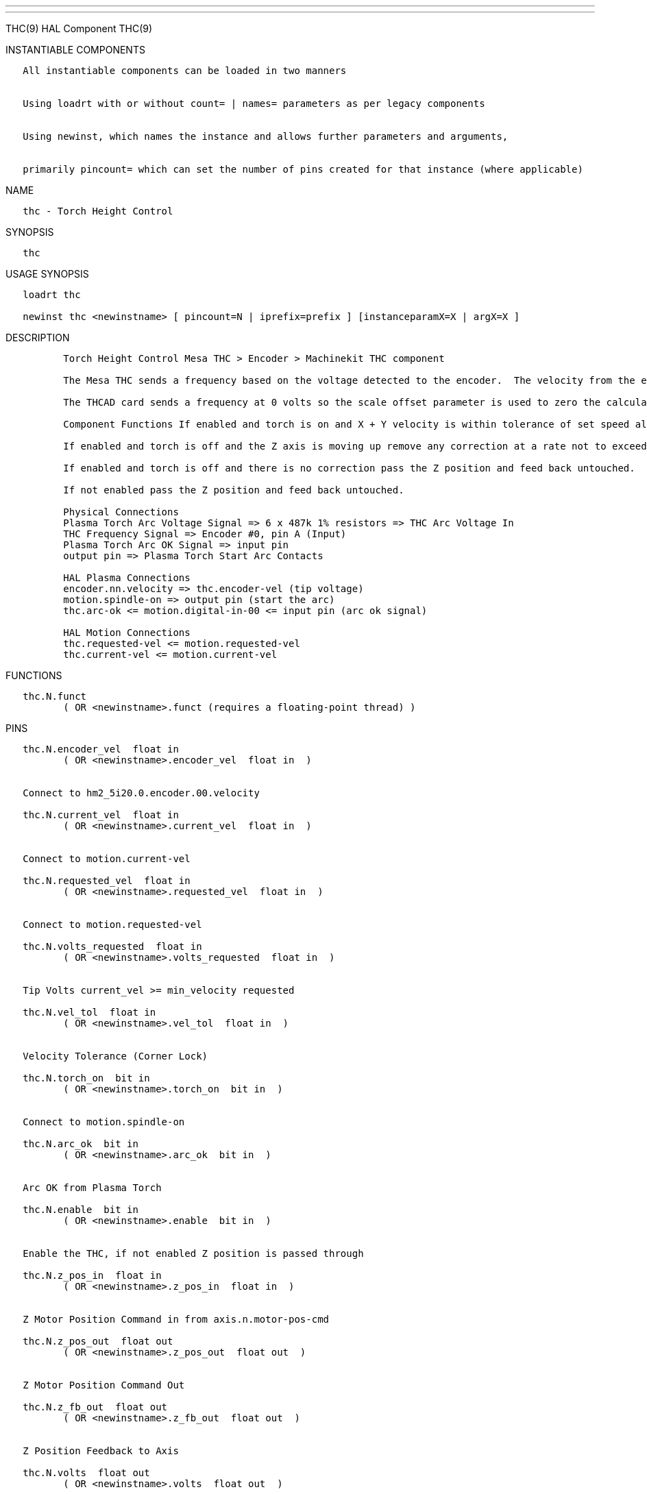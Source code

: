 ---
---

:skip-front-matter:
THC(9) HAL Component THC(9)

INSTANTIABLE COMPONENTS

----------------------------------------------------------------------------------------------------
   All instantiable components can be loaded in two manners


   Using loadrt with or without count= | names= parameters as per legacy components


   Using newinst, which names the instance and allows further parameters and arguments,


   primarily pincount= which can set the number of pins created for that instance (where applicable)
----------------------------------------------------------------------------------------------------

NAME

-----------------------------
   thc - Torch Height Control
-----------------------------

SYNOPSIS

------
   thc
------

USAGE SYNOPSIS

-----------------------------------------------------------------------------------------
   loadrt thc

   newinst thc <newinstname> [ pincount=N | iprefix=prefix ] [instanceparamX=X | argX=X ]
-----------------------------------------------------------------------------------------

DESCRIPTION

-------------------------------------------------------------------------------------------------------------------------------------------------------------------------------------------------------
          Torch Height Control Mesa THC > Encoder > Machinekit THC component

          The Mesa THC sends a frequency based on the voltage detected to the encoder.  The velocity from the encoder is converted to volts with the velocity scale parameter inside the THC component.

          The THCAD card sends a frequency at 0 volts so the scale offset parameter is used to zero the calculated voltage.

          Component Functions If enabled and torch is on and X + Y velocity is within tolerance of set speed allow the THC to offset the Z axis as needed to maintain voltage.

          If enabled and torch is off and the Z axis is moving up remove any correction at a rate not to exceed the rate of movement of the Z axis.

          If enabled and torch is off and there is no correction pass the Z position and feed back untouched.

          If not enabled pass the Z position and feed back untouched.

          Physical Connections
          Plasma Torch Arc Voltage Signal => 6 x 487k 1% resistors => THC Arc Voltage In
          THC Frequency Signal => Encoder #0, pin A (Input)
          Plasma Torch Arc OK Signal => input pin
          output pin => Plasma Torch Start Arc Contacts

          HAL Plasma Connections
          encoder.nn.velocity => thc.encoder-vel (tip voltage)
          motion.spindle-on => output pin (start the arc)
          thc.arc-ok <= motion.digital-in-00 <= input pin (arc ok signal)

          HAL Motion Connections
          thc.requested-vel <= motion.requested-vel
          thc.current-vel <= motion.current-vel
-------------------------------------------------------------------------------------------------------------------------------------------------------------------------------------------------------

FUNCTIONS

-----------------------------------------------------------------------
   thc.N.funct
          ( OR <newinstname>.funct (requires a floating-point thread) )
-----------------------------------------------------------------------

PINS

---------------------------------------------------------------------
   thc.N.encoder_vel  float in
          ( OR <newinstname>.encoder_vel  float in  )


   Connect to hm2_5i20.0.encoder.00.velocity

   thc.N.current_vel  float in
          ( OR <newinstname>.current_vel  float in  )


   Connect to motion.current-vel

   thc.N.requested_vel  float in
          ( OR <newinstname>.requested_vel  float in  )


   Connect to motion.requested-vel

   thc.N.volts_requested  float in
          ( OR <newinstname>.volts_requested  float in  )


   Tip Volts current_vel >= min_velocity requested

   thc.N.vel_tol  float in
          ( OR <newinstname>.vel_tol  float in  )


   Velocity Tolerance (Corner Lock)

   thc.N.torch_on  bit in
          ( OR <newinstname>.torch_on  bit in  )


   Connect to motion.spindle-on

   thc.N.arc_ok  bit in
          ( OR <newinstname>.arc_ok  bit in  )


   Arc OK from Plasma Torch

   thc.N.enable  bit in
          ( OR <newinstname>.enable  bit in  )


   Enable the THC, if not enabled Z position is passed through

   thc.N.z_pos_in  float in
          ( OR <newinstname>.z_pos_in  float in  )


   Z Motor Position Command in from axis.n.motor-pos-cmd

   thc.N.z_pos_out  float out
          ( OR <newinstname>.z_pos_out  float out  )


   Z Motor Position Command Out

   thc.N.z_fb_out  float out
          ( OR <newinstname>.z_fb_out  float out  )


   Z Position Feedback to Axis

   thc.N.volts  float out
          ( OR <newinstname>.volts  float out  )


   The Calculated Volts

   thc.N.vel_status  bit out
          ( OR <newinstname>.vel_status  bit out  )


   When the THC thinks we are at requested speed

   thc.N.vel_scale  float io
          ( OR <newinstname>.vel_scale  float io  )


   The scale to convert the Velocity signal to Volts

   thc.N.scale_offset  float io
          ( OR <newinstname>.scale_offset  float io  )


   The offset of the velocity input at 0 volts

   thc.N.velocity_tol  float io
          ( OR <newinstname>.velocity_tol  float io  )


   The deviation percent from planned velocity

   thc.N.voltage_tol  float io
          ( OR <newinstname>.voltage_tol  float io  )


   The deviation of Tip Voltage before correction takes place

   thc.N.correction_vel  float io
          ( OR <newinstname>.correction_vel  float io  )


   The amount of change in user units per period to move Z to correct
---------------------------------------------------------------------

AUTHOR

----------------
   John Thornton
----------------

LICENSE

-------------------
   GPLv2 or greater
-------------------

Machinekit Documentation 2015-11-01 THC(9)
